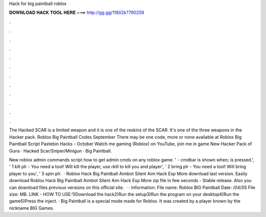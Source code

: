Hack for big paintball roblox



𝐃𝐎𝐖𝐍𝐋𝐎𝐀𝐃 𝐇𝐀𝐂𝐊 𝐓𝐎𝐎𝐋 𝐇𝐄𝐑𝐄 ===> http://gg.gg/11802k?790259



.



.



.



.



.



.



.



.



.



.



.



.

The Hacked SCAR is a limited weapon and it is one of the reskins of the SCAR. It's one of the three weapons in the Hacker pack. Roblox Big Paintball Codes September There may be one code, more or none available at Roblox Big Paintball Script Pastebin Hacks - October  Watch me gaming (Roblox) on YouTube, join me in game New Hacker Pack of Guns · Hacked Scar/Sniper/Minigun · Big Paintball.

New roblox admin commands script how to get admin cmds on any roblox game. ' - cmdbar is shown when; is pressed.', ' 1 kill plr - You need a tool! Will kill the player, use rkill to kill you and player', ' 2 bring plr - You need a tool! Will bring player to you', ' 3 spin plr.   · Roblox Hack Big Paintball Aimbot Silent Aim Hack Esp More download last version. Easily download Roblox Hack Big Paintball Aimbot Silent Aim Hack Esp More zip file in few seconds - Stable release. Also you can download files previous versions on this official site.  · · Information: File name: Roblox BIG Paintball  Date: /04/05 File size: MB. LlNK -  HOW TO USE:1)Download the hack2)Run the setup3)Run the program on your desktop4)Run the game5)Press the inject. · Big Paintball is a special mode made for Roblox. It was created by a player known by the nickname BIG Games.
